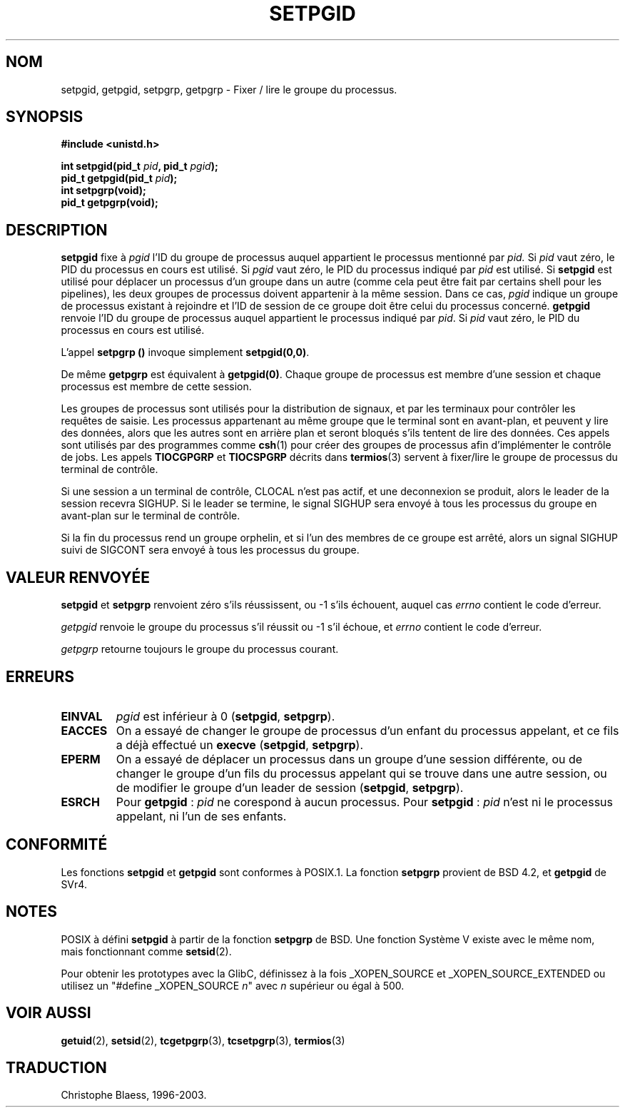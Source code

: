 .\" Copyright (c) 1983, 1991 Regents of the University of California.
.\" All rights reserved.
.\"
.\" Redistribution and use in source and binary forms, with or without
.\" modification, are permitted provided that the following conditions
.\" are met:
.\" 1. Redistributions of source code must retain the above copyright
.\"    notice, this list of conditions and the following disclaimer.
.\" 2. Redistributions in binary form must reproduce the above copyright
.\"    notice, this list of conditions and the following disclaimer in the
.\"    documentation and/or other materials provided with the distribution.
.\" 3. All advertising materials mentioning features or use of this software
.\"    must display the following acknowledgement:
.\"	This product includes software developed by the University of
.\"	California, Berkeley and its contributors.
.\" 4. Neither the name of the University nor the names of its contributors
.\"    may be used to endorse or promote products derived from this software
.\"    without specific prior written permission.
.\"
.\" THIS SOFTWARE IS PROVIDED BY THE REGENTS AND CONTRIBUTORS ``AS IS'' AND
.\" ANY EXPRESS OR IMPLIED WARRANTIES, INCLUDING, BUT NOT LIMITED TO, THE
.\" IMPLIED WARRANTIES OF MERCHANTABILITY AND FITNESS FOR A PARTICULAR PURPOSE
.\" ARE DISCLAIMED.  IN NO EVENT SHALL THE REGENTS OR CONTRIBUTORS BE LIABLE
.\" FOR ANY DIRECT, INDIRECT, INCIDENTAL, SPECIAL, EXEMPLARY, OR CONSEQUENTIAL
.\" DAMAGES (INCLUDING, BUT NOT LIMITED TO, PROCUREMENT OF SUBSTITUTE GOODS
.\" OR SERVICES; LOSS OF USE, DATA, OR PROFITS; OR BUSINESS INTERRUPTION)
.\" HOWEVER CAUSED AND ON ANY THEORY OF LIABILITY, WHETHER IN CONTRACT, STRICT
.\" LIABILITY, OR TORT (INCLUDING NEGLIGENCE OR OTHERWISE) ARISING IN ANY WAY
.\" OUT OF THE USE OF THIS SOFTWARE, EVEN IF ADVISED OF THE POSSIBILITY OF
.\" SUCH DAMAGE.
.\"
.\"     @(#)getpgrp.2	6.4 (Berkeley) 3/10/91
.\"
.\" Modified Sat Jul 24 01:15:33 1993 by Rik Faith (faith@cs.unc.edu)
.\" Modified 15 April 1995 by Michael Chastain (mec@shell.portal.com):
.\"   Added 'getpgid'.
.\"
.\" Traduction 15/10/1996 par Christophe Blaess (ccb@club-internet.fr)
.\" Mise a Jour 8/04/97
.\" màj 26/06/2000 LDP 1.30
.\" màj 18/07/2003 LDP 1.56
.TH SETPGID 2 "18 juillet 2003" LDP "Manuel du programmeur Linux"
.SH NOM
setpgid, getpgid, setpgrp, getpgrp \- Fixer / lire le groupe du processus.
.SH SYNOPSIS
.B #include <unistd.h>
.sp
.BI "int setpgid(pid_t " pid ", pid_t " pgid );
.br
.BI "pid_t getpgid(pid_t " pid );
.br
.B int setpgrp(void);
.br
.B pid_t getpgrp(void);
.SH DESCRIPTION
.B setpgid
fixe à
.I pgid
l'ID du groupe de processus auquel appartient le processus
mentionné par
.IR pid.
Si
.I pid
vaut zéro, le PID du processus en cours est utilisé. Si
.I pgid
vaut zéro, le PID du processus indiqué par 
.I pid
est utilisé. Si \fBsetpgid\fP est utilisé pour déplacer un processus d'un
groupe dans un autre (comme cela peut être fait par certains shell pour les
pipelines), les deux groupes de processus doivent appartenir à la même session.
Dans ce cas, \fIpgid\fP indique un groupe de processus existant à rejoindre
et l'ID de session de ce groupe doit être celui du processus concerné.
.B getpgid
renvoie l'ID du groupe de processus auquel appartient le processus 
indiqué par
.IR pid .
Si
.I pid
vaut zéro, le PID du processus en cours est utilisé.

L'appel
.B setpgrp ()
invoque simplement
.BR setpgid(0,0) .

De même
.B getpgrp
est équivalent à
.BR getpgid(0) .
Chaque groupe de processus est membre d'une session et chaque processus
est membre de cette session.

Les groupes de processus sont utilisés pour la distribution de signaux,
et par les terminaux pour contrôler les requêtes de saisie.
Les processus appartenant au même groupe que le terminal sont
en avant-plan, et peuvent y lire des données, alors que les autres sont
en arrière plan et seront bloqués s'ils tentent de lire des données.
Ces appels sont utilisés par des programmes comme
.BR csh (1)
pour créer des groupes de processus afin d'implémenter le contrôle de jobs.
Les appels
.B TIOCGPGRP
et
.B TIOCSPGRP
décrits dans
.BR termios (3)
servent à fixer/lire le groupe de processus du terminal de contrôle.

Si une session a un terminal de contrôle, CLOCAL n'est pas actif, et une
deconnexion se produit, alors le leader de la session recevra SIGHUP. Si le
leader se termine, le signal SIGHUP sera envoyé à tous les processus du
groupe en avant-plan sur le terminal de contrôle.

Si la fin du processus rend un groupe orphelin, et si l'un des membres de
ce groupe est arrêté, alors un signal SIGHUP suivi de SIGCONT sera envoyé
à tous les processus du groupe.

.SH "VALEUR RENVOYÉE"
.BR setpgid " et " setpgrp
renvoient zéro s'ils réussissent, ou \-1 s'ils échouent, auquel
cas
.I errno
contient le code d'erreur.

.I getpgid
renvoie le groupe du processus s'il réussit
ou \-1 s'il échoue, et
.I errno
contient le code d'erreur.

.I getpgrp
retourne toujours le groupe du processus courant.
.SH ERREURS
.TP
.B EINVAL
.I pgid
est inférieur à 0
(\fBsetpgid\fP, \fBsetpgrp\fP).
.TP
.B EACCES
On a essayé de changer le groupe de processus d'un enfant du processus
appelant, et ce fils a déjà effectué
un \fBexecve\fP
(\fBsetpgid\fP, \fBsetpgrp\fP).
.TP
.B EPERM
On a essayé de déplacer un processus dans un groupe d'une session différente,
ou de changer le groupe d'un fils du processus appelant qui se trouve
dans une autre session, ou de modifier le groupe d'un
leader de session
(\fBsetpgid\fP, \fBsetpgrp\fP).
.TP
.B ESRCH
Pour
.BR getpgid " :"
.I pid
ne corespond à aucun processus.
Pour
.BR setpgid " :"
.I pid
n'est ni le processus appelant, ni l'un de ses enfants.
.SH CONFORMITÉ
Les fonctions
.B setpgid
et
.B getpgid
sont conformes à POSIX.1.
La fonction
.B setpgrp
provient de BSD 4.2, et
.B getpgid
de SVr4.
.SH NOTES
POSIX à défini
.B setpgid
à partir de la fonction
.B setpgrp
de BSD. Une fonction Système V existe avec le même nom, mais
fonctionnant comme
.BR setsid (2).
.LP
Pour obtenir les prototypes avec la GlibC, définissez à la fois _XOPEN_SOURCE
et _XOPEN_SOURCE_EXTENDED ou utilisez un "#define _XOPEN_SOURCE \fIn\fP"
avec \fIn\fP supérieur ou égal à 500.
.SH "VOIR AUSSI"
.BR getuid (2), 
.BR setsid (2),
.BR tcgetpgrp (3),
.BR tcsetpgrp (3),
.BR termios (3)
.SH TRADUCTION
Christophe Blaess, 1996-2003.
